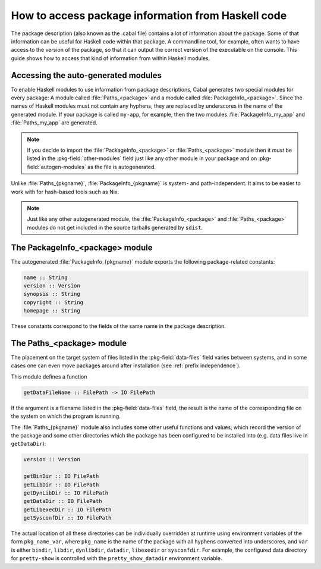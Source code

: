 .. _accessing-data-files:

How to access package information from Haskell code
===================================================

The package description (also known as the .cabal file) contains a lot of
information about the package. Some of that information can be useful for
Haskell code within that package. A commandline tool, for example, often
wants to have access to the version of the package, so that it can output
the correct version of the executable on the console. This guide shows how
to access that kind of information from within Haskell modules.


Accessing the auto-generated modules
^^^^^^^^^^^^^^^^^^^^^^^^^^^^^^^^^^^^

To enable Haskell modules to use information from package descriptions, Cabal
generates two special modules for every package: A module called :file:`Paths_<package>`
and a module called :file:`PackageInfo_<package>`. Since the names of Haskell
modules must not contain any hyphens, they are replaced by underscores in the
name of the generated module. If your package is called ``my-app``, for example,
then the two modules :file:`PackageInfo_my_app` and :file:`Paths_my_app` are
generated.

.. Note::

   If you decide to import the :file:`PackageInfo_<package>` or :file:`Paths_<package>`
   module then it *must* be listed in the :pkg-field:`other-modules` field just
   like any other module in your package and on :pkg-field:`autogen-modules` as
   the file is autogenerated.

Unlike :file:`Paths_{pkgname}`, :file:`PackageInfo_{pkgname}` is system- and
path-independent. It aims to be easier to work with for hash-based tools such as Nix.

.. Note::

    Just like any other autogenerated module, the :file:`PackageInfo_<package>` and
    :file:`Paths_<package>` modules do not get included in the source tarballs generated
    by ``sdist``.

The PackageInfo_<package> module
^^^^^^^^^^^^^^^^^^^^^^^^^^^^^^^^

The autogenerated :file:`PackageInfo_{pkgname}` module exports the following
package-related constants:

.. code-block:: haskell

    name :: String
    version :: Version
    synopsis :: String
    copyright :: String
    homepage :: String

These constants correspond to the fields of the same name in the package description.

The Paths_<package> module
^^^^^^^^^^^^^^^^^^^^^^^^^^

The placement on the target system of files listed in
the :pkg-field:`data-files` field varies between systems, and in some cases
one can even move packages around after installation
(see :ref:`prefix independence`).

This module defines a function

.. code-block:: haskell

    getDataFileName :: FilePath -> IO FilePath

If the argument is a filename listed in the :pkg-field:`data-files` field, the
result is the name of the corresponding file on the system on which the
program is running.


The :file:`Paths_{pkgname}` module also includes some other useful
functions and values, which record the version of the package and some
other directories which the package has been configured to be installed
into (e.g. data files live in ``getDataDir``):

.. code-block:: haskell

    version :: Version

    getBinDir :: IO FilePath
    getLibDir :: IO FilePath
    getDynLibDir :: IO FilePath
    getDataDir :: IO FilePath
    getLibexecDir :: IO FilePath
    getSysconfDir :: IO FilePath

The actual location of all these directories can be individually
overridden at runtime using environment variables of the form
``pkg_name_var``, where ``pkg_name`` is the name of the package with all
hyphens converted into underscores, and ``var`` is either ``bindir``,
``libdir``, ``dynlibdir``, ``datadir``, ``libexedir`` or ``sysconfdir``. For example,
the configured data directory for ``pretty-show`` is controlled with the
``pretty_show_datadir`` environment variable.
